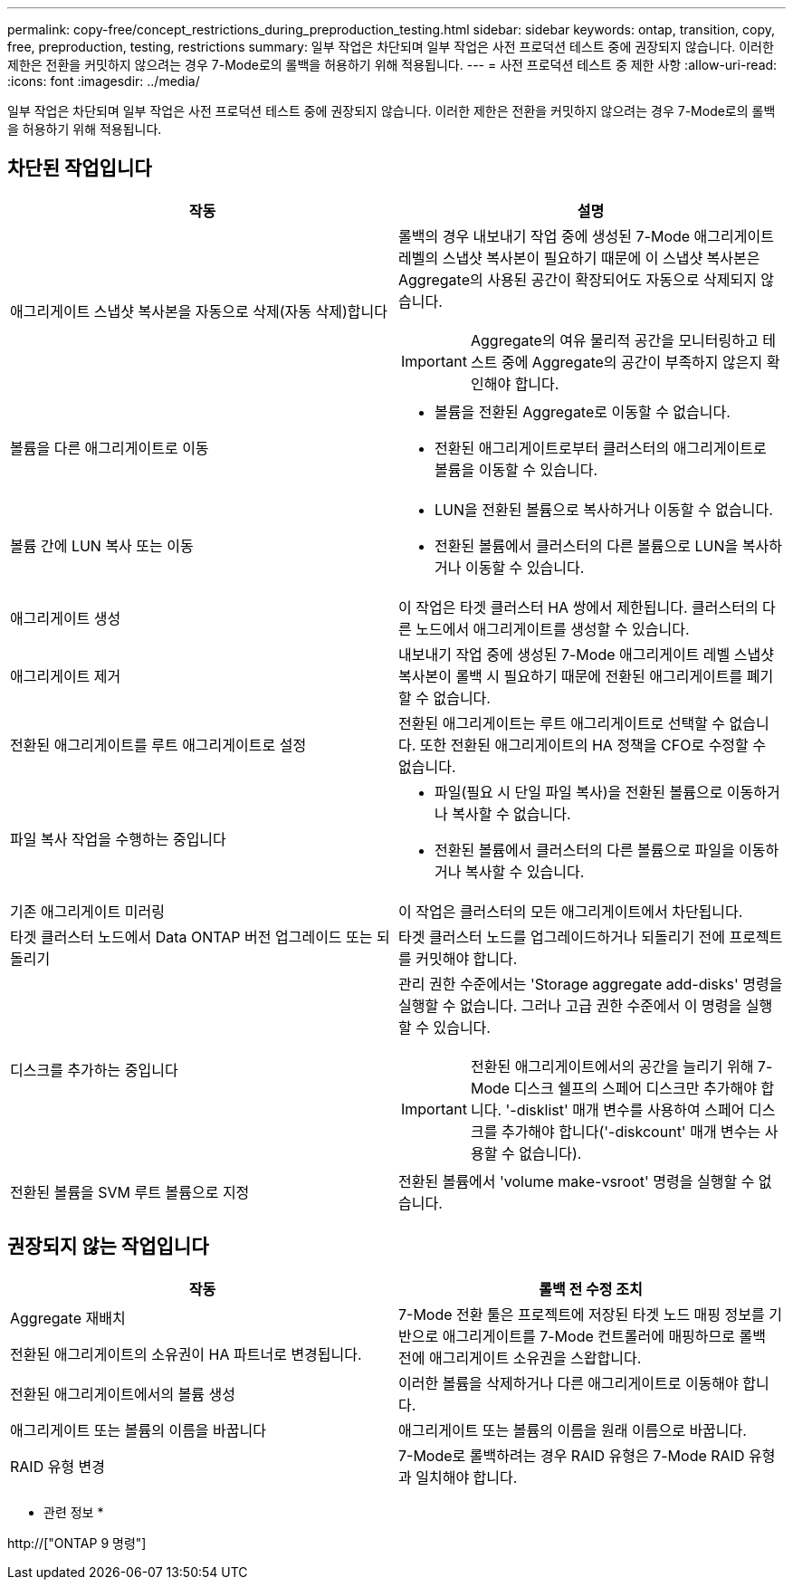 ---
permalink: copy-free/concept_restrictions_during_preproduction_testing.html 
sidebar: sidebar 
keywords: ontap, transition, copy, free, preproduction, testing, restrictions 
summary: 일부 작업은 차단되며 일부 작업은 사전 프로덕션 테스트 중에 권장되지 않습니다. 이러한 제한은 전환을 커밋하지 않으려는 경우 7-Mode로의 롤백을 허용하기 위해 적용됩니다. 
---
= 사전 프로덕션 테스트 중 제한 사항
:allow-uri-read: 
:icons: font
:imagesdir: ../media/


[role="lead"]
일부 작업은 차단되며 일부 작업은 사전 프로덕션 테스트 중에 권장되지 않습니다. 이러한 제한은 전환을 커밋하지 않으려는 경우 7-Mode로의 롤백을 허용하기 위해 적용됩니다.



== 차단된 작업입니다

|===
| 작동 | 설명 


 a| 
애그리게이트 스냅샷 복사본을 자동으로 삭제(자동 삭제)합니다
 a| 
롤백의 경우 내보내기 작업 중에 생성된 7-Mode 애그리게이트 레벨의 스냅샷 복사본이 필요하기 때문에 이 스냅샷 복사본은 Aggregate의 사용된 공간이 확장되어도 자동으로 삭제되지 않습니다.


IMPORTANT: Aggregate의 여유 물리적 공간을 모니터링하고 테스트 중에 Aggregate의 공간이 부족하지 않은지 확인해야 합니다.



 a| 
볼륨을 다른 애그리게이트로 이동
 a| 
* 볼륨을 전환된 Aggregate로 이동할 수 없습니다.
* 전환된 애그리게이트로부터 클러스터의 애그리게이트로 볼륨을 이동할 수 있습니다.




 a| 
볼륨 간에 LUN 복사 또는 이동
 a| 
* LUN을 전환된 볼륨으로 복사하거나 이동할 수 없습니다.
* 전환된 볼륨에서 클러스터의 다른 볼륨으로 LUN을 복사하거나 이동할 수 있습니다.




 a| 
애그리게이트 생성
 a| 
이 작업은 타겟 클러스터 HA 쌍에서 제한됩니다. 클러스터의 다른 노드에서 애그리게이트를 생성할 수 있습니다.



 a| 
애그리게이트 제거
 a| 
내보내기 작업 중에 생성된 7-Mode 애그리게이트 레벨 스냅샷 복사본이 롤백 시 필요하기 때문에 전환된 애그리게이트를 폐기할 수 없습니다.



 a| 
전환된 애그리게이트를 루트 애그리게이트로 설정
 a| 
전환된 애그리게이트는 루트 애그리게이트로 선택할 수 없습니다. 또한 전환된 애그리게이트의 HA 정책을 CFO로 수정할 수 없습니다.



 a| 
파일 복사 작업을 수행하는 중입니다
 a| 
* 파일(필요 시 단일 파일 복사)을 전환된 볼륨으로 이동하거나 복사할 수 없습니다.
* 전환된 볼륨에서 클러스터의 다른 볼륨으로 파일을 이동하거나 복사할 수 있습니다.




 a| 
기존 애그리게이트 미러링
 a| 
이 작업은 클러스터의 모든 애그리게이트에서 차단됩니다.



 a| 
타겟 클러스터 노드에서 Data ONTAP 버전 업그레이드 또는 되돌리기
 a| 
타겟 클러스터 노드를 업그레이드하거나 되돌리기 전에 프로젝트를 커밋해야 합니다.



 a| 
디스크를 추가하는 중입니다
 a| 
관리 권한 수준에서는 'Storage aggregate add-disks' 명령을 실행할 수 없습니다. 그러나 고급 권한 수준에서 이 명령을 실행할 수 있습니다.


IMPORTANT: 전환된 애그리게이트에서의 공간을 늘리기 위해 7-Mode 디스크 쉘프의 스페어 디스크만 추가해야 합니다. '-disklist' 매개 변수를 사용하여 스페어 디스크를 추가해야 합니다('-diskcount' 매개 변수는 사용할 수 없습니다).



 a| 
전환된 볼륨을 SVM 루트 볼륨으로 지정
 a| 
전환된 볼륨에서 'volume make-vsroot' 명령을 실행할 수 없습니다.

|===


== 권장되지 않는 작업입니다

|===
| 작동 | 롤백 전 수정 조치 


 a| 
Aggregate 재배치

전환된 애그리게이트의 소유권이 HA 파트너로 변경됩니다.
 a| 
7-Mode 전환 툴은 프로젝트에 저장된 타겟 노드 매핑 정보를 기반으로 애그리게이트를 7-Mode 컨트롤러에 매핑하므로 롤백 전에 애그리게이트 소유권을 스왑합니다.



 a| 
전환된 애그리게이트에서의 볼륨 생성
 a| 
이러한 볼륨을 삭제하거나 다른 애그리게이트로 이동해야 합니다.



 a| 
애그리게이트 또는 볼륨의 이름을 바꿉니다
 a| 
애그리게이트 또는 볼륨의 이름을 원래 이름으로 바꿉니다.



 a| 
RAID 유형 변경
 a| 
7-Mode로 롤백하려는 경우 RAID 유형은 7-Mode RAID 유형과 일치해야 합니다.

|===
* 관련 정보 *

http://["ONTAP 9 명령"]
